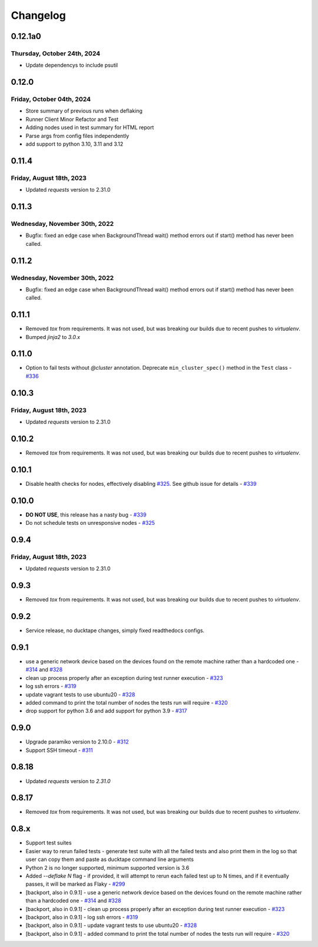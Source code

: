 .. _topics-changelog:

====
Changelog
====

0.12.1a0
========
Thursday, October 24th, 2024
----------------------------
- Update dependencys to include psutil


0.12.0
======
Friday, October 04th, 2024
--------------------------
- Store summary of previous runs when deflaking
- Runner Client Minor Refactor and Test
- Adding nodes used in test summary for HTML report
- Parse args from config files independently
- add support to python 3.10, 3.11 and 3.12


0.11.4
======
Friday, August 18th, 2023
-------------------------
- Updated `requests` version to 2.31.0

0.11.3
======
Wednesday, November 30th, 2022
------------------------------
- Bugfix: fixed an edge case when BackgroundThread wait() method errors out if start() method has never been called.

0.11.2
======
Wednesday, November 30th, 2022
------------------------------
- Bugfix: fixed an edge case when BackgroundThread wait() method errors out if start() method has never been called.

0.11.1
======
- Removed `tox` from requirements. It was not used, but was breaking our builds due to recent pushes to `virtualenv`.
- Bumped `jinja2` to `3.0.x`

0.11.0
======
- Option to fail tests without `@cluster` annotation. Deprecate ``min_cluster_spec()`` method in the ``Test`` class - `#336 <https://github.com/confluentinc/ducktape/pull/336>`_

0.10.3
======
Friday, August 18th, 2023
-------------------------
- Updated `requests` version to 2.31.0

0.10.2
======
- Removed `tox` from requirements. It was not used, but was breaking our builds due to recent pushes to `virtualenv`.

0.10.1
======
- Disable health checks for nodes, effectively disabling `#325 <https://github.com/confluentinc/ducktape/pull/325>`_. See github issue for details - `#339 <https://github.com/confluentinc/ducktape/issues/339>`_

0.10.0
======
- **DO NOT USE**, this release has a nasty bug - `#339 <https://github.com/confluentinc/ducktape/issues/339>`_
- Do not schedule tests on unresponsive nodes - `#325 <https://github.com/confluentinc/ducktape/pull/325>`_

0.9.4
=====
Friday, August 18th, 2023
-------------------------
- Updated `requests` version to 2.31.0

0.9.3
=====
- Removed `tox` from requirements. It was not used, but was breaking our builds due to recent pushes to `virtualenv`.

0.9.2
=====
- Service release, no ducktape changes, simply fixed readthedocs configs.

0.9.1
=====
- use a generic network device based on the devices found on the remote machine rather than a hardcoded one - `#314 <https://github.com/confluentinc/ducktape/pull/314>`_ and `#328 <https://github.com/confluentinc/ducktape/pull/328>`_
- clean up process properly after an exception during test runner execution - `#323 <https://github.com/confluentinc/ducktape/pull/323>`_
- log ssh errors - `#319 <https://github.com/confluentinc/ducktape/pull/319>`_
- update vagrant tests to use ubuntu20 - `#328 <https://github.com/confluentinc/ducktape/pull/328>`_
- added command to print the total number of nodes the tests run will require - `#320 <https://github.com/confluentinc/ducktape/pull/320>`_
- drop support for python 3.6 and add support for python 3.9 - `#317 <https://github.com/confluentinc/ducktape/pull/317>`_

0.9.0
=====
- Upgrade paramiko version to 2.10.0 - `#312 <https://github.com/confluentinc/ducktape/pull/312>`_
- Support SSH timeout - `#311 <https://github.com/confluentinc/ducktape/pull/311>`_

0.8.18
======
- Updated `requests` version to `2.31.0`

0.8.17
======
- Removed `tox` from requirements. It was not used, but was breaking our builds due to recent pushes to `virtualenv`.

0.8.x
=====
- Support test suites
- Easier way to rerun failed tests - generate test suite with all the failed tests and also print them in the log so that user can copy them and paste as ducktape command line arguments
- Python 2 is no longer supported, minimum supported version is 3.6
- Added `--deflake N` flag - if provided, it will attempt to rerun each failed test  up to N times, and if it eventually passes, it will be marked as Flaky - `#299 <https://github.com/confluentinc/ducktape/pull/299>`_
- [backport, also in 0.9.1] - use a generic network device based on the devices found on the remote machine rather than a hardcoded one - `#314 <https://github.com/confluentinc/ducktape/pull/314>`_ and `#328 <https://github.com/confluentinc/ducktape/pull/328>`_
- [backport, also in 0.9.1] - clean up process properly after an exception during test runner execution - `#323 <https://github.com/confluentinc/ducktape/pull/323>`_
- [backport, also in 0.9.1] - log ssh errors - `#319 <https://github.com/confluentinc/ducktape/pull/319>`_
- [backport, also in 0.9.1] - update vagrant tests to use ubuntu20 - `#328 <https://github.com/confluentinc/ducktape/pull/328>`_
- [backport, also in 0.9.1] - added command to print the total number of nodes the tests run will require - `#320 <https://github.com/confluentinc/ducktape/pull/320>`_